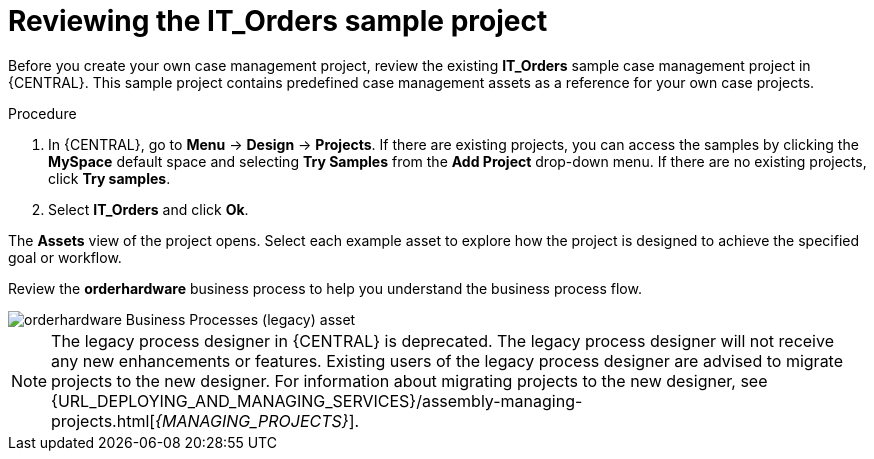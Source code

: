 [id='case-management-it-order-sample-proc']
= Reviewing the IT_Orders sample project

Before you create your own case management project, review the existing *IT_Orders* sample case management project in {CENTRAL}. This sample project contains predefined case management assets as a reference for your own case projects.

////
[IMPORTANT]
====
The business process application example includes features that are Technology Preview only. Technology Preview features are not supported with Red Hat production service level agreements (SLAs), might not be functionally complete, and are not recommended for production. These features provide early access to upcoming product features, enabling customers to test functionality and provide feedback during the development process.
For more information about Red Hat Technology Preview support, see https://access.redhat.com/support/offerings/techpreview/[Technology Preview Features Support Scope].
====
////

.Procedure
. In {CENTRAL}, go to *Menu* -> *Design* -> *Projects*. If there are existing projects, you can access the samples by clicking the *MySpace* default space and selecting *Try Samples* from the *Add Project* drop-down menu. If there are no existing projects, click *Try samples*.
. Select *IT_Orders* and click *Ok*.

The *Assets* view of the project opens. Select each example asset to explore how the project is designed to achieve the specified goal or workflow.

Review the *orderhardware* business process to help you understand the business process flow.

image::cases/itorders-orderhardware-process.png[orderhardware Business Processes (legacy) asset]

[NOTE]
====
The legacy process designer in {CENTRAL} is deprecated. The legacy process designer will not receive any new enhancements or features. Existing users of the legacy process designer are advised to migrate projects to the new designer. For information about migrating projects to the new designer, see {URL_DEPLOYING_AND_MANAGING_SERVICES}/assembly-managing-projects.html[_{MANAGING_PROJECTS}_].
====
